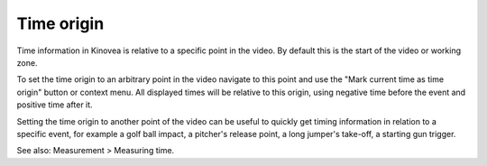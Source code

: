 
Time origin
===========
Time information in Kinovea is relative to a specific point in the video.
By default this is the start of the video or working zone.

To set the time origin to an arbitrary point in the video navigate to this point and use the "Mark current time as time origin" button or context menu.
All displayed times will be relative to this origin, using negative time before the event and positive time after it. 

.. image:: /images/measurement/negativetime.png

Setting the time origin to another point of the video can be useful to quickly get timing information in relation to a specific event, 
for example a golf ball impact, a pitcher's release point, a long jumper's take-off, a starting gun trigger.

.. image:: /images/measurement/relativeclock.png

See also: Measurement > Measuring time.

